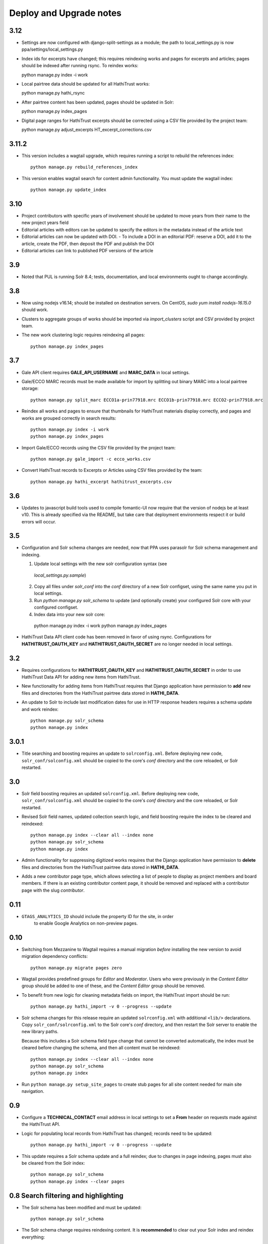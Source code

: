 .. _DEPLOYNOTES:

Deploy and Upgrade notes
========================

3.12
----

* Settings are now configured with django-split-settings as a module;
  the path to local_settings.py is now ppa/settings/local_settings.py
* Index ids for excerpts have changed; this requires reindexing works
  and pages for excerpts and articles; pages should be indexed
  after running rsync.  To reindex works::

  python manage.py index -i work

* Local pairtree data should be updated for all HathiTrust works::

  python manage.py hathi_rsync

* After pairtree content has been updated, pages should be updated
  in Solr::

  python manage.py index_pages

* Digital page ranges for HathiTrust excerpts should be corrected
  using a CSV file provided by the project team::

  python manage.py adjust_excerpts HT_excerpt_corrections.csv


3.11.2
------

* This version includes a wagtail upgrade, which requires running a script
  to rebuild the references index::

    python manage.py rebuild_references_index

* This version enables wagtail search for content admin functionality. You
  must update the wagtail index::

    python manage.py update_index

3.10
----

* Project contributors with specific years of involvement should be updated to
  move years from their name to the new project years field
* Editorial articles with editors can be updated to specify the editors in the metadata instead of the article text
* Editorial articles can now be updated with DOI.
  - To include a DOI in an editorial PDF: reserve a DOI, add it to the article, create the PDF, then deposit the PDF and publish the DOI
* Editorial articles can link to published PDF versions of the article

3.9
---

* Noted that PUL is running Solr 8.4; tests, documentation, and local environments ought to change accordingly.


3.8
---

* Now using nodejs v16.14; should be installed on destination servers.
  On CentOS, `sudo yum install nodejs-16.15.0` should work.
* Clusters to aggregate groups of works should be imported via `import_clusters`
  script and CSV provided by project team.
* The new work clustering logic requires reindexing all pages::

    python manage.py index_pages


3.7
---

* Gale API client requires **GALE_API_USERNAME** and **MARC_DATA** in local
  settings.

* Gale/ECCO MARC records must be made available for import
  by splitting out binary MARC into a local pairtree storage::

    python manage.py split_marc ECCO1a-prin77918.mrc ECCO1b-prin77918.mrc ECCO2-prin77918.mrc

* Reindex all works and pages to ensure that thumbnails for HathiTrust materials display
  correctly, and pages and works are grouped correctly in search results::

    python manage.py index -i work
    python manage.py index_pages

* Import Gale/ECCO records using the CSV file provided by the project team::

    python manage.py gale_import -c ecco_works.csv

* Convert HathiTrust records to Excerpts or Articles using CSV files provided by the team::

    python manage.py hathi_excerpt hathitrust_excerpts.csv

3.6
---

* Updates to javascript build tools used to compile fomantic-UI now require that
  the version of nodejs be at least v10. This is already specified via the
  README, but take care that deployment environments respect it or build
  errors will occur.

3.5
---

* Configuration and Solr schema changes are needed, now that PPA uses
  parasolr for Solr schema management and indexing.

  1. Update local settings with the new solr configuration syntax (see
    `local_settings.py.sample`)
  2. Copy all files under `solr_conf` into the `conf` directory of
     a new Solr configset, using the same name you put in local settings.
  3. Run `python manage.py solr_schema` to update (and optionally create)
     your configured Solr core with your configured configset.
  4. Index data into your new solr core::

    python manage.py index -i work
    python manage.py index_pages

* HathiTrust Data API client code has been removed in favor of using rsync.
  Configurations for **HATHITRUST_OAUTH_KEY** and  **HATHITRUST_OAUTH_SECRET**
  are no longer needed in local settings.


3.2
---

* Requires configurations for **HATHITRUST_OAUTH_KEY** and
  **HATHITRUST_OAUTH_SECRET** in order to use HathiTrust Data API
  for adding new items from HathiTrust.

* New functionality for adding items from HathiTrust requires that
  Django application have permission to **add** new files and directories
  from the HathiTrust pairtree data stored in **HATHI_DATA**.

* An update to Solr to include last modification dates for use in
  HTTP response headers requires a schema update and work reindex::

    python manage.py solr_schema
    python manage.py index

3.0.1
-----

* Title searching and boosting requires an update to ``solrconfig.xml``.
  Before deploying new code, ``solr_conf/solconfig.xml`` should be copied
  to the core's `conf` directory and the core reloaded, or Solr restarted.

3.0
---

* Solr field boosting requires an updated ``solrconfig.xml``. Before deploying
  new code, ``solr_conf/solconfig.xml`` should be copied to the core's
  `conf` directory and the core reloaded, or Solr restarted.

* Revised Solr field names, updated collection search logic, and field boosting
  require the index to be cleared and reindexed::

    python manage.py index --clear all --index none
    python manage.py solr_schema
    python manage.py index

* Admin functionality for suppressing digitized works requires that the
  Django application have permission to **delete** files and directories
  from the HathiTrust pairtree data stored in **HATHI_DATA**.

* Adds a new contributor page type, which allows selecting a list of
  people to display as project members and board members. If there is
  an existing contributor content page, it should be removed and
  replaced with a contributor page with the slug `contributor`.


0.11
----

* ``GTAGS_ANALYTICS_ID`` should include the property ID for the site, in order
    to enable Google Analytics on non-preview pages.

0.10
----

* Switching from Mezzanine to Wagtail requires a manual migration *before*
  installing the new version to avoid migration dependency conflicts::

     python manage.py migrate pages zero

* Wagtail provides predefined groups for *Editor* and *Moderator*. Users
  who were previously in the *Content Editor* group should be added
  to one of these, and the *Content Editor* group should be removed.

* To benefit from new logic for cleaning metadata fields on import, the
  HathiTrust import should be run::

    python manage.py hathi_import -v 0 --progress --update

* Solr schema changes for this release require an updated ``solrconfig.xml``
  with additional ``<lib/>`` declarations. Copy ``solr_conf/solrconfig.xml``
  to the Solr core's `conf` directory, and then restart the Solr server
  to enable the new library paths.

  Because this includes a Solr schema field type change that cannot be converted
  automatically, the index must be cleared before changing the schema,
  and then all content must be reindexed::

    python manage.py index --clear all --index none
    python manage.py solr_schema
    python manage.py index

* Run ``python manage.py setup_site_pages`` to create stub pages for all
  site content needed for main site navigation.


0.9
---

* Configure a **TECHNICAL_CONTACT** email address in local settings
  to set a **From** header on requests made against the HathiTrust API.
* Logic for populating local records from HathiTrust has changed; records
  need to be updated::

    python manage.py hathi_import -v 0 --progress --update

* This update requires a Solr schema update and a full reindex; due to changes
  in page indexing, pages must also be cleared from the Solr index::

     python manage.py solr_schema
     python manage.py index --clear pages


0.8 Search filtering and highlighting
-------------------------------------

* The Solr schema has been modified and must be updated::

    python manage.py solr_schema

* The Solr schema change requires reindexing content.  It is
  **recommended** to clear out your Solr index and reindex everything::

    python manage.py index

* A fixture has been provided with site page content.  Load via::

    python manage.py loaddata ppa/archive/fixtures/pages.json

.. Note::

  The previous import and index script has been broken into two
  scripts. For a fresh install, run **hathi_import** as before to import
  content into the Django database and then run **index** to index work
  and page content into Solr.


0.5 Bulk Import and Simple Search
---------------------------------

* Configure your database in local settings and run migrations::

    python manage.py migrate

* Create a new Solr core with a basic configuration and managed schema::

    solr create -c SOLR_CORE -n basic_configs

  Configure the Solr core name and urls in local settings, and then update
  the schema::

    python manage.py solr_schema

* Bulk import assumes you already have a local copy of the desired
  HathiTrust materials retrieved via rsync (see https://www.hathitrust.org/datasets).
  Be sure to include pairtree version and prefix files in the rsync data.
  The path to the top directory of the local Hathi data should be
  configured in localsettings as **HATHI_DATA**.  Once the data is present
  and the path is configured, run the import script (with optional
  progress bar)::

    python manage.py hathi_import
    python manage.py hathi_import -v 0 --progress
